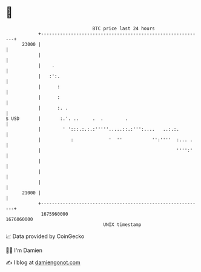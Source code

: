 * 👋

#+begin_example
                                   BTC price last 24 hours                    
               +------------------------------------------------------------+ 
         23000 |                                                            | 
               |                                                            | 
               |    .                                                       | 
               |   :':.                                                     | 
               |      :                                                     | 
               |      :                                                     | 
               |      :. .                                                  | 
   $ USD       |       :.'. ..     .  .        .                            | 
               |        ' ':::.:.:.:'''''.....::.:''':....   ..:.:.         | 
               |           :             '  ''           '':''''  :... .    | 
               |                                                  '''':'    | 
               |                                                            | 
               |                                                            | 
               |                                                            | 
         21000 |                                                            | 
               +------------------------------------------------------------+ 
                1675960000                                        1676060000  
                                       UNIX timestamp                         
#+end_example
📈 Data provided by CoinGecko

🧑‍💻 I'm Damien

✍️ I blog at [[https://www.damiengonot.com][damiengonot.com]]
